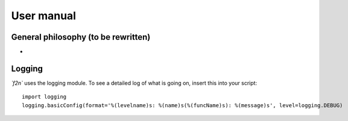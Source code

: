 User manual
===========

General philosophy (to be rewritten)
------------------------------------

* 

Logging
-------

`̀ f2n`` uses the logging module.
To see a detailed log of what is going on, insert this into your script::

	import logging
	logging.basicConfig(format='%(levelname)s: %(name)s(%(funcName)s): %(message)s', level=logging.DEBUG)


		

